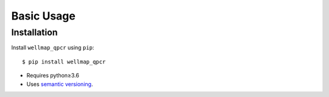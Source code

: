***********
Basic Usage
***********

Installation
============
Install ``wellmap_qpcr`` using ``pip``::

    $ pip install wellmap_qpcr

- Requires python≥3.6
- Uses `semantic versioning`_.

.. _`semantic versioning`: https://semver.org/
